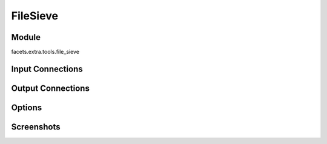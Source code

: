 .. _tool_file_sieve:

FileSieve
=========

Module
------

facets.extra.tools.file_sieve

Input Connections
-----------------

Output Connections
------------------

Options
-------

Screenshots
-----------

.. image:: images/tool_file_sieve.jpg

